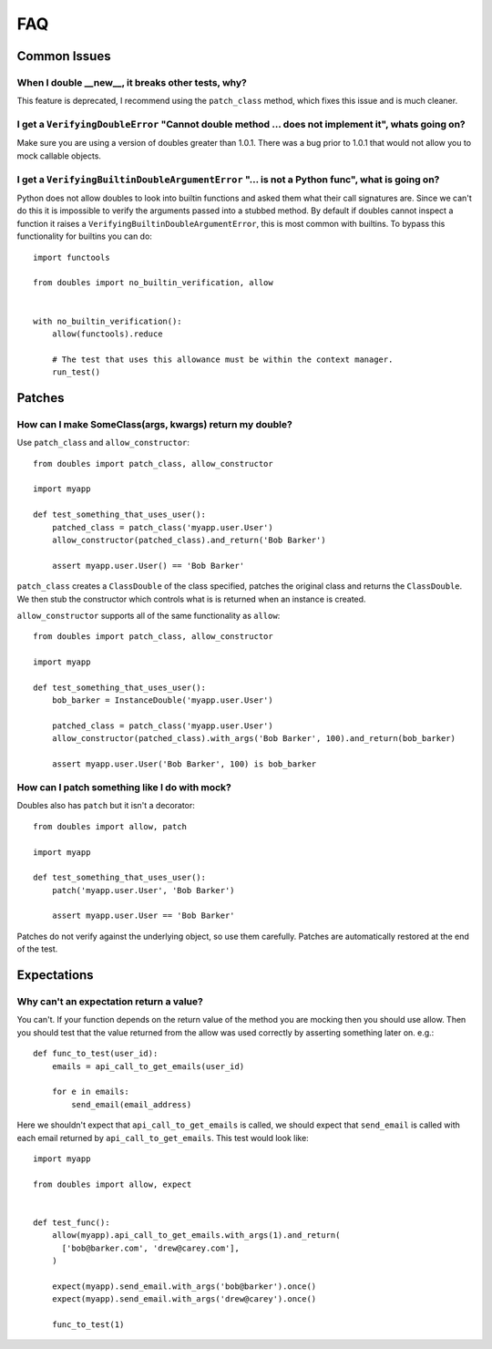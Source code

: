FAQ
===

Common Issues
+++++++++++++


When I double __new__, it breaks other tests, why?
--------------------------------------------------

This feature is deprecated, I recommend  using the ``patch_class`` method, which fixes this issue and is much cleaner.


I get a ``VerifyingDoubleError`` "Cannot double method ... does not implement it", whats going on?
--------------------------------------------------------------------------------------------------

Make sure you are using a version of doubles greater than 1.0.1.  There was a bug prior to 1.0.1 that would not allow you to mock callable objects.


I get a ``VerifyingBuiltinDoubleArgumentError`` "... is not a Python func", what is going on?
---------------------------------------------------------------------------------------------

Python does not allow doubles to look into builtin functions and asked them what their call signatures are.  Since we can't do this it is impossible to verify the arguments passed into a stubbed method.  By default if doubles cannot inspect a function it raises a ``VerifyingBuiltinDoubleArgumentError``, this is most common with builtins.  To bypass this functionality for builtins you can do::

      import functools

      from doubles import no_builtin_verification, allow


      with no_builtin_verification():
          allow(functools).reduce

          # The test that uses this allowance must be within the context manager.
          run_test()


Patches
++++++++

How can I make SomeClass(args, kwargs) return my double?
--------------------------------------------------------

Use ``patch_class`` and ``allow_constructor``::

    from doubles import patch_class, allow_constructor

    import myapp

    def test_something_that_uses_user():
        patched_class = patch_class('myapp.user.User')
        allow_constructor(patched_class).and_return('Bob Barker')

        assert myapp.user.User() == 'Bob Barker'


``patch_class`` creates a ``ClassDouble`` of the class specified, patches the original class and returns the ``ClassDouble``.  We then stub the constructor which controls what is is returned when an instance is created.

``allow_constructor`` supports all of the same functionality as ``allow``::

    from doubles import patch_class, allow_constructor

    import myapp

    def test_something_that_uses_user():
        bob_barker = InstanceDouble('myapp.user.User')

        patched_class = patch_class('myapp.user.User')
        allow_constructor(patched_class).with_args('Bob Barker', 100).and_return(bob_barker)

        assert myapp.user.User('Bob Barker', 100) is bob_barker


How can I patch something like I do with mock?
----------------------------------------------

Doubles also has ``patch`` but it isn't a decorator::

    from doubles import allow, patch

    import myapp

    def test_something_that_uses_user():
        patch('myapp.user.User', 'Bob Barker')

        assert myapp.user.User == 'Bob Barker'

Patches do not verify against the underlying object, so use them carefully.  Patches are automatically restored at the end of the test.

Expectations
+++++++++++++

.. _expect-return-value:


Why can't an expectation return a value?
---------------------------------------------

You can't.  If your function depends on the return value of the method you are mocking then you should use allow.   Then you should test that the value returned from the allow was used correctly by asserting something later on. e.g.::

    def func_to_test(user_id):
        emails = api_call_to_get_emails(user_id)

        for e in emails:
            send_email(email_address)

Here we shouldn't expect that ``api_call_to_get_emails`` is called, we should expect that ``send_email`` is called with each email returned by ``api_call_to_get_emails``.  This test would look like::

    import myapp

    from doubles import allow, expect


    def test_func():
        allow(myapp).api_call_to_get_emails.with_args(1).and_return(
          ['bob@barker.com', 'drew@carey.com'],
        )

        expect(myapp).send_email.with_args('bob@barker').once()
        expect(myapp).send_email.with_args('drew@carey').once()

        func_to_test(1)
